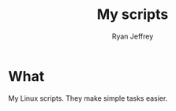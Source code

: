 #+TITLE: My scripts 
#+EMAIL: ryan@ryanmj.xyz
#+AUTHOR: Ryan Jeffrey

* What
My Linux scripts. They make simple tasks easier.

